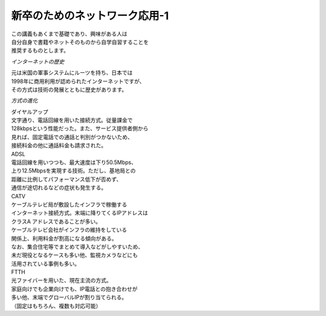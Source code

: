 ###########################################################
**新卒のためのネットワーク応用-1**
###########################################################

| この講義もあくまで基礎であり、興味がある人は
| 自分自身で書籍やネットそのものから自学自習することを
| 推奨するものとします。

*インターネットの歴史*

| 元は米国の軍事システムにルーツを持ち、日本では
| 1998年に商用利用が認められたインターネットですが、
| その方式は技術の発展とともに歴史があります。

*方式の進化*

| ダイヤルアップ
| 文字通り、電話回線を用いた接続方式。従量課金で
| 128kbpsという性能だった。また、サービス提供者側から
| 見れば、固定電話での通話と判別がつかないため、
| 接続料金の他に通話料金も請求された。

| ADSL
| 電話回線を用いつつも、最大速度は下り50.5Mbps、
| 上り12.5Mbpsを実現する技術。ただし、基地局との
| 距離に比例してパフォーマンス低下が否めず、
| 通信が途切れるなどの症状も発生する。

| CATV
| ケーブルテレビ局が敷設したインフラで稼働する
| インターネット接続方式。末端に降りてくるIPアドレスは
| クラスA アドレスであることが多い。
| ケーブルテレビ会社がインフラの維持をしている
| 関係上、利用料金が割高になる傾向がある。
| なお、集合住宅等でまとめて導入などがしやすいため、
| 未だ現役となるケースも多い他、監視カメラなどにも
| 活用されている事例も多い。

| FTTH
| 光ファイバーを用いた、現在主流の方式。
| 家庭向けでも企業向けでも、IP電話との抱き合わせが
| 多い他、末端でグローバルIPが割り当てられる。
| （固定はもちろん、複数も対応可能）

